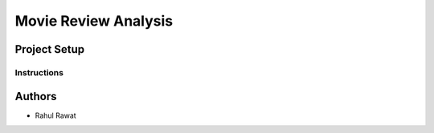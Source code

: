 =========================
 Movie Review Analysis
=========================


Project Setup
=============


Instructions
------------


Authors
=======

* Rahul Rawat
